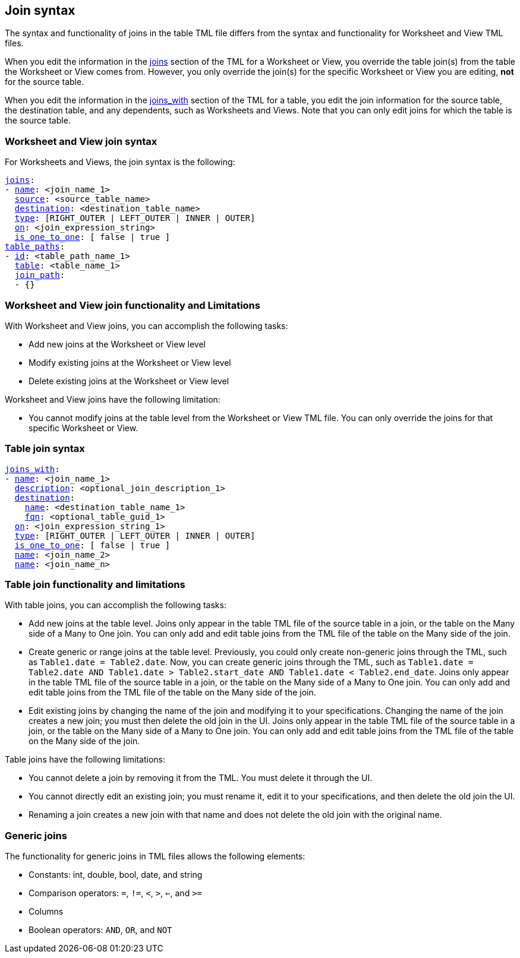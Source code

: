 == Join syntax

The syntax and functionality of joins in the table TML file differs from the syntax and functionality for Worksheet and View TML files.

When you edit the information in the <<joins,joins>> section of the TML for a Worksheet or View, you override the table join(s) from the table the Worksheet or View comes from. However, you only override the join(s) for the specific Worksheet or View you are editing, *not* for the source table.

When you edit the information in the <<joins_with,joins_with>> section of the TML for a table, you edit the join information for the source table, the destination table, and any dependents, such as Worksheets and Views. Note that you can only edit joins for which the table is the source table.

=== Worksheet and View join syntax

For Worksheets and Views, the join syntax is the following:

[subs=+macros]
....
<<joins,joins>>:
- <<name,name>>: <join_name_1>
  <<source,source>>: <source_table_name>
  <<destination,destination>>: <destination_table_name>
  <<type,type>>: [RIGHT_OUTER | LEFT_OUTER | INNER | OUTER]
  <<on,on>>: <join_expression_string>
  <<is_one_to_one,is_one_to_one>>: [ false | true ]
<<table_paths,table_paths>>:
- <<id,id>>: <table_path_name_1>
  <<table,table>>: <table_name_1>
  <<join_path,join_path>>:
  - {}
....

=== Worksheet and View join functionality and Limitations

With Worksheet and View joins, you can accomplish the following tasks:

- Add new joins at the Worksheet or View level
- Modify existing joins at the Worksheet or View level
- Delete existing joins at the Worksheet or View level

Worksheet and View joins have the following limitation:

- You cannot modify joins at the table level from the Worksheet or View TML file. You can only override the joins for that specific Worksheet or View.

=== Table join syntax

[subs=+macros]
....
<<joins_with,joins_with>>:
- <<name,name>>: <join_name_1>
  <<description,description>>: <optional_join_description_1>
  <<destination,destination>>:
    <<name,name>>: <destination_table_name_1>
    <<fqn,fqn>>: <optional_table_guid_1>
  <<on,on>>: <join_expression_string_1>
  <<type,type>>: [RIGHT_OUTER | LEFT_OUTER | INNER | OUTER]
  <<is_one_to_one,is_one_to_one>>: [ false | true ]
  <<name,name>>: <join_name_2>
  <<name,name>>: <join_name_n>
....

=== Table join functionality and limitations

With table joins, you can accomplish the following tasks:

- Add new joins at the table level. Joins only appear in the table TML file of the source table in a join, or the table on the Many side of a Many to One join. You can only add and edit table joins from the TML file of the table on the Many side of the join.
- Create generic or range joins at the table level. Previously, you could only create non-generic joins through the TML, such as `Table1.date = Table2.date`. Now, you can create generic joins through the TML, such as `Table1.date = Table2.date AND Table1.date > Table2.start_date AND Table1.date < Table2.end_date`. Joins only appear in the table TML file of the source table in a join, or the table on the Many side of a Many to One join. You can only add and edit table joins from the TML file of the table on the Many side of the join.

- Edit existing joins by changing the name of the join and modifying it to your specifications. Changing the name of the join creates a new join; you must then delete the old join in the UI. Joins only appear in the table TML file of the source table in a join, or the table on the Many side of a Many to One join. You can only add and edit table joins from the TML file of the table on the Many side of the join.

Table joins have the following limitations:

- You cannot delete a join by removing it from the TML. You must delete it through the UI.
- You cannot directly edit an existing join; you must rename it, edit it to your specifications, and then delete the old join the UI.
- Renaming a join creates a new join with that name and does not delete the old join with the original name.

=== Generic joins

The functionality for generic joins in TML files allows the following elements:

- Constants: int, double, bool, date, and string
- Comparison operators: `=`, `!=`, `<`, `>`, `<=`, and `>=`
- Columns
- Boolean operators: `AND`, `OR`, and `NOT`
